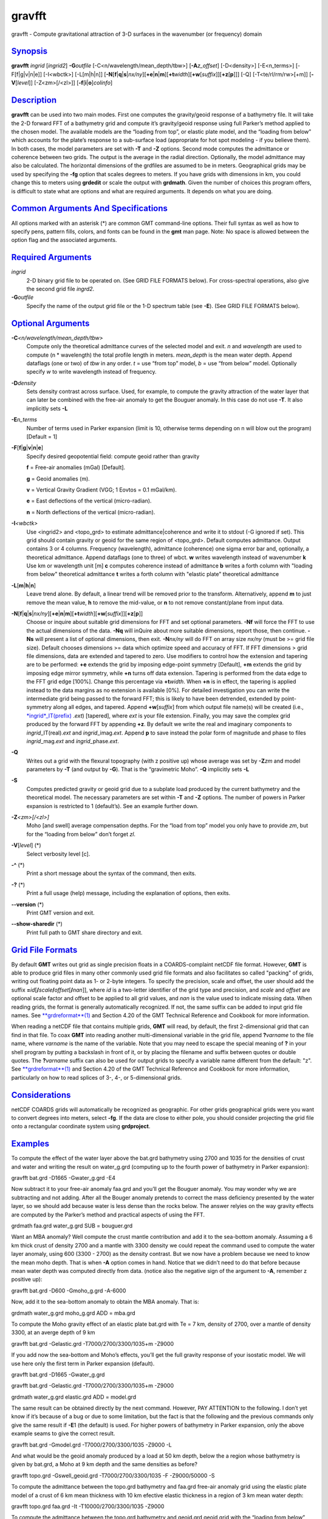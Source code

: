 *******
gravfft
*******

gravfft - Compute gravitational attraction of 3-D surfaces in the
wavenumber (or frequency) domain

`Synopsis <#toc1>`_
-------------------

**gravfft** *ingrid* [*ingrid2*\ ] **-G**\ *outfile*
[-C<n/wavelength/mean\_depth/tbw>] [**-A**\ *z\_offset*] [-D<density>]
[-E<n\_terms>] [-F[f\|g\|v\|n\|e]] [-I<wbctk>] [-L[m\|h\|n]]
[**-N**\ [**f**\ \|\ **q**\ \|\ **s**\ \|\ *nx/ny*][\ **+e**\ \|\ **n**\ \|\ **m**][\ **+t**\ *width*][\ **+w**\ [*suffix*\ ]][\ **+z**\ [**p**\ ]]]
[-Q] [-T<te/rl/rm/rw>[+m]] [**-V**\ [*level*\ ]] [-Z<zm>[/<zl>]]
[**-f**\ [**i**\ \|\ **o**]\ *colinfo*]

`Description <#toc2>`_
----------------------

**gravfft** can be used into two main modes. First one computes the
gravity/geoid response of a bathymetry file. It will take the 2-D
forward FFT of a bathymetry grid and compute it’s gravity/geoid response
using full Parker’s method applied to the chosen model. The available
models are the “loading from top”, or elastic plate model, and the
“loading from below” which accounts for the plate’s response to a
sub-surface load (appropriate for hot spot modeling - if you believe
them). In both cases, the model parameters are set with **-T** and
**-Z** options. Second mode computes the admittance or coherence between
two grids. The output is the average in the radial direction.
Optionally, the model admittance may also be calculated. The horizontal
dimensions of the grdfiles are assumed to be in meters. Geographical
grids may be used by specifying the **-fg** option that scales degrees
to meters. If you have grids with dimensions in km, you could change
this to meters using **grdedit** or scale the output with **grdmath**.
Given the number of choices this program offers, is difficult to state
what are options and what are required arguments. It depends on what you
are doing.

`Common Arguments And Specifications <#toc3>`_
----------------------------------------------

All options marked with an asterisk (\*) are common GMT command-line
options. Their full syntax as well as how to specify pens, pattern
fills, colors, and fonts can be found in the **gmt** man page. Note: No
space is allowed between the option flag and the associated arguments.

`Required Arguments <#toc4>`_
-----------------------------

*ingrid*
    2-D binary grid file to be operated on. (See GRID FILE FORMATS
    below). For cross-spectral operations, also give the second grid
    file *ingrd2*.
**-G**\ *outfile*
    Specify the name of the output grid file or the 1-D spectrum table
    (see **-E**). (See GRID FILE FORMATS below).

`Optional Arguments <#toc5>`_
-----------------------------

**-C**\ *<n/wavelength/mean\_depth/tbw>*
    Compute only the theoretical admittance curves of the selected model
    and exit. *n* and *wavelength* are used to compute (n \* wavelength)
    the total profile length in meters. *mean\_depth* is the mean water
    depth. Append dataflags (one or two) of *tbw* in any order. *t* =
    use “from top” model, *b* = use “from below” model. Optionally
    specify *w* to write wavelength instead of frequency.
**-D**\ *density*
    Sets density contrast across surface. Used, for example, to compute
    the gravity attraction of the water layer that can later be combined
    with the free-air anomaly to get the Bouguer anomaly. In this case
    do not use **-T**. It also implicitly sets **-L**
**-E**\ *n\_terms*
    Number of terms used in Parker expansion (limit is 10, otherwise
    terms depending on n will blow out the program) [Default = 1]
**-F**\ [**f**\ \|\ **g**\ \|\ **v**\ \|\ **n**\ \|\ **e**]
    Specify desired geopotential field: compute geoid rather than
    gravity

    **f** = Free-air anomalies (mGal) [Default].

    **g** = Geoid anomalies (m).

    **v** = Vertical Gravity Gradient (VGG; 1 Eovtos = 0.1 mGal/km).

    **e** = East deflections of the vertical (micro-radian).

    **n** = North deflections of the vertical (micro-radian).

**-I**\ *<wbctk>*
    Use <ingrid2> and <topo\_grd> to estimate admittance\|coherence and
    write it to stdout (-G ignored if set). This grid should contain
    gravity or geoid for the same region of <topo\_grd>. Default
    computes admittance. Output contains 3 or 4 columns. Frequency
    (wavelength), admittance (coherence) one sigma error bar and,
    optionally, a theoretical admittance. Append dataflags (one to
    three) of wbct. **w** writes wavelength instead of wavenumber **k**
    Use km or wavelength unit [m] **c** computes coherence instead of
    admittance **b** writes a forth column with "loading from below"
    theoretical admittance **t** writes a forth column with "elastic
    plate" theoretical admittance
**-L**\ [**m**\ \|\ **h**\ \|\ **n**]
    Leave trend alone. By default, a linear trend will be removed prior
    to the transform. Alternatively, append **m** to just remove the
    mean value, **h** to remove the mid-value, or **n** to not remove
    constant/plane from input data.
**-N**\ [**f**\ \|\ **q**\ \|\ **s**\ \|\ *nx/ny*][\ **+e**\ \|\ **n**\ \|\ **m**][\ **+t**\ *width*][\ **+w**\ [*suffix*\ ]][\ **+z**\ [**p**\ ]]
    Choose or inquire about suitable grid dimensions for FFT and set
    optional parameters. **-Nf** will force the FFT to use the actual
    dimensions of the data. **-Nq** will inQuire about more suitable
    dimensions, report those, then continue. **-Ns** will present a list
    of optional dimensions, then exit. **-N**\ *nx/ny* will do FFT on
    array size *nx/ny* (must be >= grid file size). Default chooses
    dimensions >= data which optimize speed and accuracy of FFT. If FFT
    dimensions > grid file dimensions, data are extended and tapered to
    zero. Use modifiers to control how the extension and tapering are to
    be performed: **+e** extends the grid by imposing edge-point
    symmetry [Default], **+m** extends the grid by imposing edge mirror
    symmetry, while **+n** turns off data extension. Tapering is
    performed from the data edge to the FFT grid edge [100%]. Change
    this percentage via **+t**\ *width*. When **+n** is in effect, the
    tapering is applied instead to the data margins as no extension is
    available [0%]. For detailed investigation you can write the
    intermediate grid being passed to the forward FFT; this is likely to
    have been detrended, extended by point-symmetry along all edges, and
    tapered. Append **+w**\ [*suffix*\ ] from which output file name(s)
    will be created (i.e.,
    `*ingrid*\ \_IT(prefix) <ingrid_IT.prefix.html>`_ .\ *ext*)
    [tapered], where *ext* is your file extension. Finally, you may save
    the complex grid produced by the forward FFT by appending **+z**. By
    default we write the real and imaginary components to
    *ingrid*\ \_IT(real).\ *ext* and *ingrid*\ \_imag.\ *ext*. Append
    **p** to save instead the polar form of magnitude and phase to files
    *ingrid*\ \_mag.\ *ext* and *ingrid*\ \_phase.\ *ext*.
**-Q**
    Writes out a grid with the flexural topography (with z positive up)
    whose average was set by **-Z**\ *zm* and model parameters by **-T**
    (and output by **-G**). That is the “gravimetric Moho”. **-Q**
    implicitly sets **-L**
**-S**
    Computes predicted gravity or geoid grid due to a subplate load
    produced by the current bathymetry and the theoretical model. The
    necessary parameters are set within **-T** and **-Z** options. The
    number of powers in Parker expansion is restricted to 1 (default’s).
    See an example further down.
**-Z**\ *<zm>[/<zl>]*
    Moho [and swell] average compensation depths. For the “load from
    top” model you only have to provide *zm*, but for the “loading from
    below” don’t forget *zl*.
**-V**\ [*level*\ ] (\*)
    Select verbosity level [c].
**-^** (\*)
    Print a short message about the syntax of the command, then exits.
**-?** (\*)
    Print a full usage (help) message, including the explanation of
    options, then exits.
**--version** (\*)
    Print GMT version and exit.
**--show-sharedir** (\*)
    Print full path to GMT share directory and exit.

`Grid File Formats <#toc6>`_
----------------------------

By default **GMT** writes out grid as single precision floats in a
COARDS-complaint netCDF file format. However, **GMT** is able to produce
grid files in many other commonly used grid file formats and also
facilitates so called "packing" of grids, writing out floating point
data as 1- or 2-byte integers. To specify the precision, scale and
offset, the user should add the suffix
**=**\ *id*\ [**/**\ *scale*\ **/**\ *offset*\ [**/**\ *nan*]], where
*id* is a two-letter identifier of the grid type and precision, and
*scale* and *offset* are optional scale factor and offset to be applied
to all grid values, and *nan* is the value used to indicate missing
data. When reading grids, the format is generally automatically
recognized. If not, the same suffix can be added to input grid file
names. See `**grdreformat**\ (1) <grdreformat.html>`_ and Section 4.20
of the GMT Technical Reference and Cookbook for more information.

When reading a netCDF file that contains multiple grids, **GMT** will
read, by default, the first 2-dimensional grid that can find in that
file. To coax **GMT** into reading another multi-dimensional variable in
the grid file, append **?**\ *varname* to the file name, where *varname*
is the name of the variable. Note that you may need to escape the
special meaning of **?** in your shell program by putting a backslash in
front of it, or by placing the filename and suffix between quotes or
double quotes. The **?**\ *varname* suffix can also be used for output
grids to specify a variable name different from the default: "z". See
`**grdreformat**\ (1) <grdreformat.html>`_ and Section 4.20 of the GMT
Technical Reference and Cookbook for more information, particularly on
how to read splices of 3-, 4-, or 5-dimensional grids.

`Considerations <#toc7>`_
-------------------------

netCDF COARDS grids will automatically be recognized as geographic. For
other grids geographical grids were you want to convert degrees into
meters, select **-fg**. If the data are close to either pole, you should
consider projecting the grid file onto a rectangular coordinate system
using **grdproject**.

`Examples <#toc8>`_
-------------------

To compute the effect of the water layer above the bat.grd bathymetry
using 2700 and 1035 for the densities of crust and water and writing the
result on water\_g.grd (computing up to the fourth power of bathymetry
in Parker expansion):

gravfft bat.grd -D1665 -Gwater\_g.grd -E4

Now subtract it to your free-air anomaly faa.grd and you’ll get the
Bouguer anomaly. You may wonder why we are subtracting and not adding.
After all the Bouger anomaly pretends to correct the mass deficiency
presented by the water layer, so we should add because water is less
dense than the rocks below. The answer relyies on the way gravity
effects are computed by the Parker’s method and practical aspects of
using the FFT.

grdmath faa.grd water\_g.grd SUB = bouguer.grd

Want an MBA anomaly? Well compute the crust mantle contribution and add
it to the sea-bottom anomaly. Assuming a 6 km thick crust of density
2700 and a mantle with 3300 density we could repeat the command used to
compute the water layer anomaly, using 600 (3300 - 2700) as the density
contrast. But we now have a problem because we need to know the mean
moho depth. That is when **-A** option comes in hand. Notice that we
didn’t need to do that before because mean water depth was computed
directly from data. (notice also the negative sign of the argument to
**-A**, remember z positive up):

gravfft bat.grd -D600 -Gmoho\_g.grd -A-6000

Now, add it to the sea-bottom anomaly to obtain the MBA anomaly. That
is:

grdmath water\_g.grd moho\_g.grd ADD = mba.grd

To compute the Moho gravity effect of an elastic plate bat.grd with Te =
7 km, density of 2700, over a mantle of density 3300, at an averge depth
of 9 km

gravfft bat.grd -Gelastic.grd -T7000/2700/3300/1035+m -Z9000

If you add now the sea-bottom and Moho’s effects, you’ll get the full
gravity response of your isostatic model. We will use here only the
first term in Parker expansion (default).

gravfft bat.grd -D1665 -Gwater\_g.grd

gravfft bat.grd -Gelastic.grd -T7000/2700/3300/1035+m -Z9000

grdmath water\_g.grd elastic.grd ADD = model.grd

The same result can be obtained directly by the next command. However,
PAY ATTENTION to the following. I don’t yet know if it’s because of a
bug or due to some limitation, but the fact is that the following and
the previous commands only give the same result if **-E**\ 1 (the
default) is used. For higher powers of bathymetry in Parker expansion,
only the above example seams to give the correct result.

gravfft bat.grd -Gmodel.grd -T7000/2700/3300/1035 -Z9000 -L

And what would be the geoid anomaly produced by a load at 50 km depth,
below the a region whose bathymetry is given by bat.grd, a Moho at 9 km
depth and the same densities as before?

gravfft topo.grd -Gswell\_geoid.grd -T7000/2700/3300/1035 -F
-Z9000/50000 -S

To compute the admittance between the topo.grd bathymetry and faa.grd
free-air anomaly grid using the elastic plate model of a crust of 6 km
mean thickness with 10 km efective elastic thickness in a region of 3 km
mean water depth:

gravfft topo.grd faa.grd -It -T10000/2700/3300/1035 -Z9000

To compute the admittance between the topo.grd bathymetry and geoid.grd
geoid grid with the “loading from below” (LFB) model with the same as
above and sub-surface load at 40 km, but assuming now the grids are in
geographic and we want wavelengths instead of frequency:

gravfft topo.grd geoid.grd -Ibw -T10000/2700/3300/1035 -Z9000/40000 -fg

To compute the gravity theoretical admittance of a LFB along a 1000 km
long profile using the same parameters as above

gravfft -C400/5000/3000/b -T10000/2700/3300/1035 -Z9000/40000

`References <#toc9>`_
---------------------

Luis, J.F. and M.C. Neves. 2006, "The isostatic compensation of the
Azores Plateau: a 3D admittance and coherence analysis. J. Geotermal
Vulc. Res. Volume 156, Issues 1-2, Pages 10-22,
`http://dx.doi.org/10.1016/j.jvolgeores.2006.03.010 <http://dx.doi.org/10.1016/j.jvolgeores.2006.03.010>`_

`See Also <#toc10>`_
--------------------

`*gmt*\ (1) <gmt.html>`_ , `*grdfft*\ (1) <grdfft.html>`_ ,
`*grdmath*\ (1) <grdmath.html>`_ ,
`*grdproject*\ (1) <grdproject.html>`_
